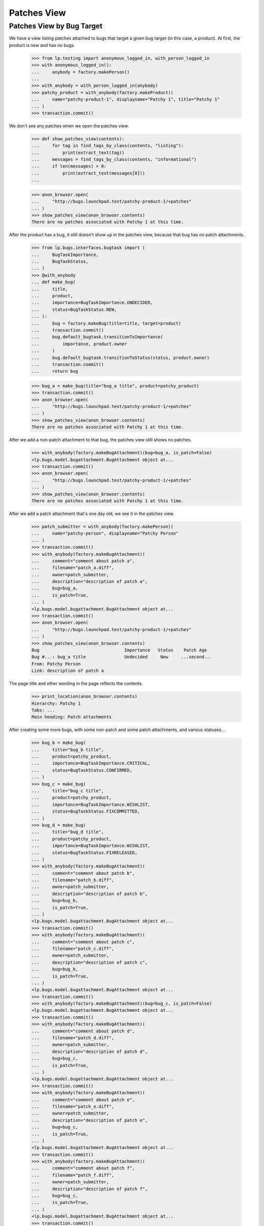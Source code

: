 Patches View
============

Patches View by Bug Target
--------------------------

We have a view listing patches attached to bugs that target a given
bug target (in this case, a product).  At first, the product is new
and has no bugs.

    >>> from lp.testing import anonymous_logged_in, with_person_logged_in
    >>> with anonymous_logged_in():
    ...     anybody = factory.makePerson()
    ...
    >>> with_anybody = with_person_logged_in(anybody)
    >>> patchy_product = with_anybody(factory.makeProduct)(
    ...     name="patchy-product-1", displayname="Patchy 1", title="Patchy 1"
    ... )
    >>> transaction.commit()

We don't see any patches when we open the patches view.

    >>> def show_patches_view(contents):
    ...     for tag in find_tags_by_class(contents, "listing"):
    ...         print(extract_text(tag))
    ...     messages = find_tags_by_class(contents, "informational")
    ...     if len(messages) > 0:
    ...         print(extract_text(messages[0]))
    ...

    >>> anon_browser.open(
    ...     "http://bugs.launchpad.test/patchy-product-1/+patches"
    ... )
    >>> show_patches_view(anon_browser.contents)
    There are no patches associated with Patchy 1 at this time.

After the product has a bug, it still doesn't show up in the patches
view, because that bug has no patch attachments.

    >>> from lp.bugs.interfaces.bugtask import (
    ...     BugTaskImportance,
    ...     BugTaskStatus,
    ... )
    >>> @with_anybody
    ... def make_bug(
    ...     title,
    ...     product,
    ...     importance=BugTaskImportance.UNDECIDED,
    ...     status=BugTaskStatus.NEW,
    ... ):
    ...     bug = factory.makeBug(title=title, target=product)
    ...     transaction.commit()
    ...     bug.default_bugtask.transitionToImportance(
    ...         importance, product.owner
    ...     )
    ...     bug.default_bugtask.transitionToStatus(status, product.owner)
    ...     transaction.commit()
    ...     return bug

    >>> bug_a = make_bug(title="bug_a title", product=patchy_product)
    >>> transaction.commit()
    >>> anon_browser.open(
    ...     "http://bugs.launchpad.test/patchy-product-1/+patches"
    ... )
    >>> show_patches_view(anon_browser.contents)
    There are no patches associated with Patchy 1 at this time.

After we add a non-patch attachment to that bug, the patches view
still shows no patches.

    >>> with_anybody(factory.makeBugAttachment)(bug=bug_a, is_patch=False)
    <lp.bugs.model.bugattachment.BugAttachment object at...
    >>> transaction.commit()
    >>> anon_browser.open(
    ...     "http://bugs.launchpad.test/patchy-product-1/+patches"
    ... )
    >>> show_patches_view(anon_browser.contents)
    There are no patches associated with Patchy 1 at this time.

After we add a patch attachment that's one day old, we see it in the
patches view.

    >>> patch_submitter = with_anybody(factory.makePerson)(
    ...     name="patchy-person", displayname="Patchy Person"
    ... )
    >>> transaction.commit()
    >>> with_anybody(factory.makeBugAttachment)(
    ...     comment="comment about patch a",
    ...     filename="patch_a.diff",
    ...     owner=patch_submitter,
    ...     description="description of patch a",
    ...     bug=bug_a,
    ...     is_patch=True,
    ... )
    <lp.bugs.model.bugattachment.BugAttachment object at...
    >>> transaction.commit()
    >>> anon_browser.open(
    ...     "http://bugs.launchpad.test/patchy-product-1/+patches"
    ... )
    >>> show_patches_view(anon_browser.contents)
    Bug                                 Importance   Status    Patch Age
    Bug #...: bug_a title               Undecided     New     ...second...
    From: Patchy Person
    Link: description of patch a

The page title and other wording in the page reflects the contents.

    >>> print_location(anon_browser.contents)
    Hierarchy: Patchy 1
    Tabs: ...
    Main heading: Patch attachments

After creating some more bugs, with some non-patch and some patch
attachments, and various statuses...

    >>> bug_b = make_bug(
    ...     title="bug_b title",
    ...     product=patchy_product,
    ...     importance=BugTaskImportance.CRITICAL,
    ...     status=BugTaskStatus.CONFIRMED,
    ... )
    >>> bug_c = make_bug(
    ...     title="bug_c title",
    ...     product=patchy_product,
    ...     importance=BugTaskImportance.WISHLIST,
    ...     status=BugTaskStatus.FIXCOMMITTED,
    ... )
    >>> bug_d = make_bug(
    ...     title="bug_d title",
    ...     product=patchy_product,
    ...     importance=BugTaskImportance.WISHLIST,
    ...     status=BugTaskStatus.FIXRELEASED,
    ... )
    >>> with_anybody(factory.makeBugAttachment)(
    ...     comment="comment about patch b",
    ...     filename="patch_b.diff",
    ...     owner=patch_submitter,
    ...     description="description of patch b",
    ...     bug=bug_b,
    ...     is_patch=True,
    ... )
    <lp.bugs.model.bugattachment.BugAttachment object at...
    >>> transaction.commit()
    >>> with_anybody(factory.makeBugAttachment)(
    ...     comment="comment about patch c",
    ...     filename="patch_c.diff",
    ...     owner=patch_submitter,
    ...     description="description of patch c",
    ...     bug=bug_b,
    ...     is_patch=True,
    ... )
    <lp.bugs.model.bugattachment.BugAttachment object at...
    >>> transaction.commit()
    >>> with_anybody(factory.makeBugAttachment)(bug=bug_c, is_patch=False)
    <lp.bugs.model.bugattachment.BugAttachment object at...
    >>> transaction.commit()
    >>> with_anybody(factory.makeBugAttachment)(
    ...     comment="comment about patch d",
    ...     filename="patch_d.diff",
    ...     owner=patch_submitter,
    ...     description="description of patch d",
    ...     bug=bug_c,
    ...     is_patch=True,
    ... )
    <lp.bugs.model.bugattachment.BugAttachment object at...
    >>> transaction.commit()
    >>> with_anybody(factory.makeBugAttachment)(
    ...     comment="comment about patch e",
    ...     filename="patch_e.diff",
    ...     owner=patch_submitter,
    ...     description="description of patch e",
    ...     bug=bug_c,
    ...     is_patch=True,
    ... )
    <lp.bugs.model.bugattachment.BugAttachment object at...
    >>> transaction.commit()
    >>> with_anybody(factory.makeBugAttachment)(
    ...     comment="comment about patch f",
    ...     filename="patch_f.diff",
    ...     owner=patch_submitter,
    ...     description="description of patch f",
    ...     bug=bug_c,
    ...     is_patch=True,
    ... )
    <lp.bugs.model.bugattachment.BugAttachment object at...
    >>> transaction.commit()
    >>> with_anybody(factory.makeBugAttachment)(
    ...     comment="comment about patch g",
    ...     filename="patch_g.diff",
    ...     owner=patch_submitter,
    ...     description="description of patch g",
    ...     bug=bug_d,
    ...     is_patch=True,
    ... )
    <lp.bugs.model.bugattachment.BugAttachment object at...
    >>> transaction.commit()

...the youngest patch on each bug is visible in the patch report
(except for bugs in "Fix Released" state, which aren't shown):

    >>> anon_browser.open(
    ...     "http://bugs.launchpad.test/patchy-product-1/+patches"
    ... )
    >>> show_patches_view(anon_browser.contents)
    Bug                                 Importance   Status    Patch Age
    Bug #...: bug_c title               Wishlist  Fix Committed ...second...
    From: Patchy Person
    Link: description of patch f
    Bug #...: bug_b title               Critical    Confirmed ...second...
    From: Patchy Person
    Link: description of patch c
    Bug #...: bug_a title               Undecided     New     ...second...
    From: Patchy Person
    Link: description of patch a

The default sort order is by patch age. We can sort patches by
importance and status.

    >>> anon_browser.getControl(name="orderby").value = ["-importance"]
    >>> anon_browser.getControl("sort").click()
    >>> anon_browser.url
    'http://bugs.launchpad.test/patchy-product-1/+patches?orderby=-importance'
    >>> show_patches_view(anon_browser.contents)
    Bug                                 Importance   Status    Patch Age
    Bug #...: bug_b title               Critical    Confirmed ...second...
    From: Patchy Person
    Link: description of patch c
    Bug #...: bug_c title               Wishlist  Fix Committed ...second...
    From: Patchy Person
    Link: description of patch f
    Bug #...: bug_a title               Undecided     New     ...second...
    From: Patchy Person
    Link: description of patch a

    >>> anon_browser.getControl(name="orderby").value = ["status"]
    >>> anon_browser.getControl("sort").click()
    >>> anon_browser.url
    'http://bugs.launchpad.test/patchy-product-1/+patches?orderby=status'
    >>> show_patches_view(anon_browser.contents)
    Bug                                 Importance   Status    Patch Age
    Bug #...: bug_a title               Undecided     New     ...second...
    From: Patchy Person
    Link: description of patch a
    Bug #...: bug_b title               Critical    Confirmed ...second...
    From: Patchy Person
    Link: description of patch c
    Bug #...: bug_c title               Wishlist  Fix Committed ...second...
    From: Patchy Person
    Link: description of patch f

But we can't sort by things that aren't validated by the view.

    >>> anon_browser.open(
    ...     "http://bugs.launchpad.test/patchy-product-1/+patches"
    ...     "?orderby=star-sign"
    ... )
    Traceback (most recent call last):
    ...
    lp.app.errors.UnexpectedFormData:
    Unexpected value for field 'orderby': 'star-sign'


Bugs in a product series show up in the patches view for that series.

    >>> from zope.component import getUtility
    >>> from lp.registry.interfaces.distribution import IDistributionSet

    >>> from lp.app.interfaces.launchpad import ILaunchpadCelebrities

    >>> login("admin@canonical.com")
    >>> ubuntu = getUtility(ILaunchpadCelebrities).ubuntu
    >>> hoary = ubuntu.getSeries("hoary")
    >>> spph = factory.makeSourcePackagePublishingHistory(
    ...     sourcepackagename=factory.getOrMakeSourcePackageName("a52dec"),
    ...     distroseries=hoary,
    ... )
    >>> logout()

    >>> @with_anybody
    ... def make_bugtask(
    ...     # Meta-factory for making bugtasks.
    ...     #
    ...     # In all instances where a distro is needed, defaults to
    ...     # 'ubuntu' distro.
    ...     #
    ...     # :param bug: The bug with which the task is associated.
    ...     # :param target: The target to which to attach this bug.
    ...     #     If the target is a string, then it names the target
    ...     #     object, and exactly one of following two boolean
    ...     #     parameters must be set to indicate the object type.
    ...     # :param target_is_spkg_name: If true, target is a string
    ...     #     indicating the name of the source package for the task.
    ...     # :param target_is_distroseries_name: If true, target is a string
    ...     #     indicating the name of the distroseries for the task.
    ...     # :param importance: The initial importance of the bugtask;
    ...     #     if None, just use the default importance.
    ...     # :param status: The initial status of the bugtask;
    ...     #     if None, just use the default status.
    ...     bug,
    ...     target,
    ...     target_is_spkg_name=False,
    ...     target_is_distroseries_name=False,
    ...     importance=None,
    ...     status=None,
    ... ):
    ...     ubuntu_distro = getUtility(IDistributionSet).getByName("ubuntu")
    ...     if target_is_spkg_name:
    ...         target = ubuntu_distro.getSourcePackage(target)
    ...     if target_is_distroseries_name:
    ...         target = ubuntu_distro.getSeries(target)
    ...     bugtask = factory.makeBugTask(bug=bug, target=target)
    ...     if importance is not None:
    ...         bugtask.transitionToImportance(
    ...             importance, ubuntu_distro.owner
    ...         )
    ...     if status is not None:
    ...         bugtask.transitionToStatus(status, ubuntu_distro.owner)
    >>> login(ANONYMOUS)
    >>> patchy_product_series = patchy_product.getSeries("trunk")
    >>> make_bugtask(bug=bug_a, target=patchy_product_series)
    >>> make_bugtask(bug=bug_c, target=patchy_product_series)
    >>> logout()
    >>> anon_browser.open(
    ...     "https://bugs.launchpad.test/patchy-product-1/trunk/+patches"
    ... )
    >>> show_patches_view(anon_browser.contents)
    Bug                       Importance     Status      Patch Age
    Bug #...: bug_c title     Wishlist  Fix Committed   ...second...
    From: Patchy Person
    Link: description of patch f
    Bug #...: bug_a title     Undecided      New        ...second...
    From: Patchy Person
    Link: description of patch a

The page title and other wording in the page reflects the contents.

    >>> print_location(anon_browser.contents)
    Hierarchy: Patchy 1 > Series trunk > Patch attachments
    Tabs: ...
    Main heading: Patch attachments in trunk
